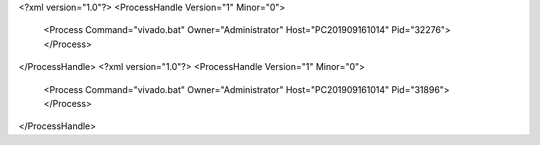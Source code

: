 <?xml version="1.0"?>
<ProcessHandle Version="1" Minor="0">
    <Process Command="vivado.bat" Owner="Administrator" Host="PC201909161014" Pid="32276">
    </Process>
</ProcessHandle>
<?xml version="1.0"?>
<ProcessHandle Version="1" Minor="0">
    <Process Command="vivado.bat" Owner="Administrator" Host="PC201909161014" Pid="31896">
    </Process>
</ProcessHandle>
